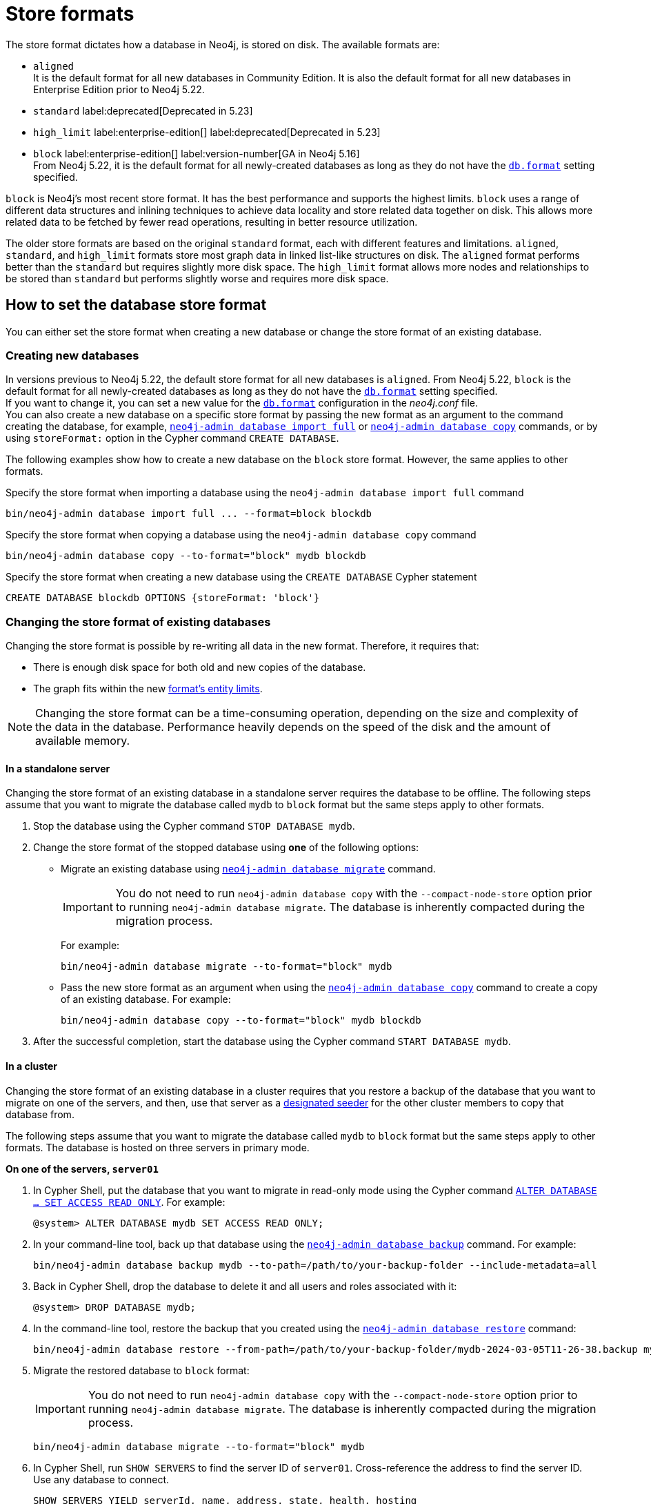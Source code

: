 = Store formats
:description: This page describes store formats in Neo4j.

The store format dictates how a database in Neo4j, is stored on disk.
The available formats are:

* `aligned` +
It is the default format for all new databases in Community Edition.
It is also the default format for all new databases in Enterprise Edition prior to Neo4j 5.22.
* `standard` label:deprecated[Deprecated in 5.23]
* `high_limit` label:enterprise-edition[] label:deprecated[Deprecated in 5.23]
* `block` label:enterprise-edition[] label:version-number[GA in Neo4j 5.16] +
From Neo4j 5.22, it is the default format for all newly-created databases as long as they do not have the xref:configuration/configuration-settings.adoc#config_db.format[`db.format`] setting specified.

`block` is Neo4j's most recent store format.
It has the best performance and supports the highest limits.
`block` uses a range of different data structures and inlining techniques to achieve data locality and store related data together on disk.
This allows more related data to be fetched by fewer read operations, resulting in better resource utilization.

The older store formats are based on the original `standard` format, each with different features and limitations.
`aligned`, `standard`, and `high_limit` formats store most graph data in linked list-like structures on disk.
The `aligned` format performs better than the `standard` but requires slightly more disk space.
The `high_limit` format allows more nodes and relationships to be stored than `standard` but performs slightly worse and requires more disk space.


== How to set the database store format

You can either set the store format when creating a new database or change the store format of an existing database.

[role="enterprise-edition"]
=== Creating new databases

In versions previous to Neo4j 5.22, the default store format for all new databases is `aligned`.
From Neo4j 5.22, `block` is the default format for all newly-created databases as long as they do not have the xref:configuration/configuration-settings.adoc#config_db.format[`db.format`] setting specified. +
If you want to change it, you can set a new value for the xref:configuration/configuration-settings.adoc#config_db.format[`db.format`] configuration in the _neo4j.conf_ file. +
You can also create a new database on a specific store format by passing the new format as an argument to the command creating the database, for example, xref:tools/neo4j-admin/neo4j-admin-import.adoc#import-tool-full[`neo4j-admin database import full`] or xref:backup-restore/copy-database.adoc[`neo4j-admin database copy`] commands, or by using `storeFormat:` option in the Cypher command `CREATE DATABASE`.

The following examples show how to create a new database on the `block` store format.
However, the same applies to other formats.

.Specify the store format when importing a database using the `neo4j-admin database import full` command
[source,shell]
----
bin/neo4j-admin database import full ... --format=block blockdb
----

.Specify the store format when copying a database using the `neo4j-admin database copy` command
[source,shell]
----
bin/neo4j-admin database copy --to-format="block" mydb blockdb
----

.Specify the store format when creating a new database using the `CREATE DATABASE` Cypher statement
[source,cypher]
----
CREATE DATABASE blockdb OPTIONS {storeFormat: 'block'}
----
=== Changing the store format of existing databases

Changing the store format is possible by re-writing all data in the new format.
Therefore, it requires that:

* There is enough disk space for both old and new copies of the database.
* The graph fits within the new <<store-formats-entity-limits, format's entity limits>>.

[NOTE]
====
Changing the store format can be a time-consuming operation, depending on the size and complexity of the data in the database.
Performance heavily depends on the speed of the disk and the amount of available memory.
====

[[change-store-format-standalone]]
==== In a standalone server

Changing the store format of an existing database in a standalone server requires the database to be offline.
The following steps assume that you want to migrate the database called `mydb` to `block` format but the same steps apply to other formats.

. Stop the database using the Cypher command `STOP DATABASE mydb`.
. Change the store format of the stopped database using *one* of the following options:

* Migrate an existing database using xref:tools/neo4j-admin/migrate-database.adoc[`neo4j-admin database migrate`] command.
+
[IMPORTANT]
====
You do not need to run `neo4j-admin database copy` with the `--compact-node-store` option prior to running `neo4j-admin database migrate`.
The database is inherently compacted during the migration process.
====
+
For example:
+
[source,shell]
----
bin/neo4j-admin database migrate --to-format="block" mydb
----

* Pass the new store format as an argument when using the xref:backup-restore/copy-database.adoc[`neo4j-admin database copy`] command to create a copy of an existing database.
For example:
+
[source,shell]
----
bin/neo4j-admin database copy --to-format="block" mydb blockdb
----
. After the successful completion, start the database using the Cypher command `START DATABASE mydb`.

[[change-store-format-cluster]]
==== In a cluster

Changing the store format of an existing database in a cluster requires that you restore a backup of the database that you want to migrate on one of the servers, and then, use that server as a xref:clustering/databases.adoc#cluster-designated-seeder[designated seeder] for the other cluster members to copy that database from.

The following steps assume that you want to migrate the database called `mydb` to `block` format but the same steps apply to other formats.
The database is hosted on three servers in primary mode.

**On one of the servers, `server01`**

. In Cypher Shell, put the database that you want to migrate in read-only mode using the Cypher command xref:database-administration/standard-databases/alter-databases.adoc#manage-databases-alter[`ALTER DATABASE ...​ SET ACCESS READ ONLY`].
For example:
+
[source,cypher]
----
@system> ALTER DATABASE mydb SET ACCESS READ ONLY;
----
. In your command-line tool, back up that database using the xref:backup-restore/online-backup.adoc[`neo4j-admin database backup`] command.
For example:
+
[source,shell]
----
bin/neo4j-admin database backup mydb --to-path=/path/to/your-backup-folder --include-metadata=all
----
. Back in Cypher Shell, drop the database to delete it and all users and roles associated with it:
+
[source,cypher]
----
@system> DROP DATABASE mydb;
----
. In the command-line tool, restore the backup that you created using the xref:backup-restore/restore-backup.adoc[`neo4j-admin database restore`] command:
+
[source,shell]
----
bin/neo4j-admin database restore --from-path=/path/to/your-backup-folder/mydb-2024-03-05T11-26-38.backup mydb
----
. Migrate the restored database to `block` format:
+
[IMPORTANT]
====
You do not need to run `neo4j-admin database copy` with the `--compact-node-store` option prior to running `neo4j-admin database migrate`.
The database is inherently compacted during the migration process.
====
+
[source,shell]
----
bin/neo4j-admin database migrate --to-format="block" mydb
----
. In Cypher Shell, run `SHOW SERVERS` to find the server ID of `server01`.
Cross-reference the address to find the server ID.
Use any database to connect.
+
[source,shell]
----
SHOW SERVERS YIELD serverId, name, address, state, health, hosting
----

**On one of the servers:**

. Use the `system` database and create the migrated database `mydb` using the server ID of `server01`.
The topology of `mydb` is stored in the `system` database and when you create it, it is allocated according to the default topology (which can be shown with `CALL dbms.showTopologyGraphConfig`).
For more information, see xref:clustering/databases.adoc#cluster-designated-seeder[Designated seeder].
+
[source,cypher]
----
CREATE DATABASE mydb OPTIONS {existingData: 'use', existingDataSeedInstance: '<server01 id>'}
----
. Verify that the database is created and available using the Cypher command `SHOW DATABASE mydb`.
. After the successful completion, restore the roles and permissions.
For more information, see xref:backup-restore/restore-backup.adoc#_restore_users_and_roles_metadata[Restore users and roles metadata].


=== Verify the store format

You can verify the store format of a database using the following Cypher:

[source,cypher]
----
SHOW DATABASES YIELD name, store
----

.Result
[role="queryresult"]
----
+----------------------------------+
| name      | store                |
+----------------------------------+
| "blockdb" | "block-block-1.1"    |
| "neo4j"   | "record-aligned-1.1" |
| "system"  | "record-aligned-1.1" |
+----------------------------------+
----

Additionally, you can use the `neo4j-admin database info` command to get detailed information about the store format of a database.
For details, see xref:tools/neo4j-admin/neo4j-admin-store-info.adoc[Display store information].

=== Effects of store format choice

The store format is responsible for how data is written to disk and how to read it.
Some key aspects that may differ between formats are:

* The performance and resource consumption of read and write transactions.
An operation may be faster on one store format than another.
* Size of database files on disk.
Two databases containing identical logical data may have different sizes due to different formats.
* Which files/filenames exist in the database directory.
* Performance in memory-constrained environments.
The same query on different formats may have a different page cache hit ratio when the database does not entirely fit in the page cache.
* The amount of data that can be stored.
See <<store-formats-entity-limits, Store formats and entity limits>> for limitations of the individual formats.
* The order of query results when the order is not specified.
Different store formats may traverse and return data in different order.
* Algorithms used by the Neo4j Admin tools.
Especially `neo4j-admin database check` and `neo4j-admin database import` commands.
Performance and resource utilization may differ.

[[store-formats-entity-limits]]
== Store formats and entity limits

The following tables show the format and Neo4j version compatibility and the limits of the different store formats:

[[aligned-format]]
=== Aligned format

.Aligned format and Neo4j version compatibility
[options="header"]
|===
| Name | Store format version | Introduced in | Default in | Unsupported from

| `ALIGNED_V5_0`
| `record-aligned-1.1`
| `5.0.0`
| CE, EE < Neo4j 5.22
|

| `ALIGNED_V4_3`
| `AF4.3.0`
| `4.3.0`
| `5.0.0`
|

| `ALIGNED_V4_1`
| `AF4.1.a`
| `4.1.0`
| `5.0.0`
|
|===


[[aligned-limits]]
.Aligned format entity limits
[options="header"]
|===
| Name | Limit

| Property keys
| `2^24` (16 777 216)

| Nodes
| `2^35` (34 359 738 368)

| Relationships
| `2^35` (34 359 738 368)

| Properties
| `2^36` (68 719 476 736)

| Labels
| `2^31` (2 147 483 648)

| Relationship types
| `2^16` (65 536)

| Relationship groups
| `2^35` (34 359 738 368)
|===


[role=label--deprecated-5.23]
[[standard-format]]
=== Standard format


.Standard format and Neo4j version compatibility
[options="header"]
|===
| Name | Store format version | Introduced in | Unsupported from

| `STANDARD_V5_0`
| `record-standard-1.1`
| `5.0.0`
|

| `STANDARD_V4_3`
| `SF4.3.0`
| `4.3.0`
| `5.0.0`

| `STANDARD_V4_0`
| `SF4.0.0`
| `4.0.0`
| `5.0.0`

| `STANDARD_V3_4`
| `v0.A.9`
| `3.4.0`
| `5.0.0`
|===


[[standard-limits]]
.Standard format entity limits
[options="header"]
|===
| Name | Limit

| Property keys
| `2^24` (16 777 216)

| Nodes
| `2^35` (34 359 738 368)

| Relationships
| `2^35` (34 359 738 368)

| Properties
| `2^36` (68 719 476 736)

| Labels
| `2^31` (2 147 483 648)

| Relationship types
| `2^16` (65 536)

| Relationship groups
| `2^35` (34 359 738 368)
|===

[role=enterprise-edition label--deprecated-5.23]
[[high-limit-format]]
=== High_limit format


.High_limit format and Neo4j version compatibility
[options="header"]
|===
| Name | Store format version | Introduced in | Unsupported from

| `HIGH_LIMIT_V5_0`
| `record-high_limit-1.1`
| `5.0.0`
|

| `HIGH_LIMIT_V4_3_0`
| `HL4.3.0`
| `4.3.0`
| `5.0.0`

| `HIGH_LIMIT_V4_0_0`
| `HL4.0.0`
| `4.0.0`
| `5.0.0`

| `HIGH_LIMIT_V3_4_0`
| `vE.H.4`
| `3.4.0`
| `5.0.0`

| `HIGH_LIMIT_V3_2_0`
| `vE.H.3`
| `3.2.0`
| `5.0.0`

| `HIGH_LIMIT_V3_1_0`
| `vE.H.2`
| `3.1.0`
| `5.0.0`

| `HIGH_LIMIT_V3_0_6`
| `vE.H.0b`
| `3.0.6`
| `5.0.0`

| `HIGH_LIMIT_V3_0_0`
| `vE.H.0`
| `3.0.0`
| `5.0.0`
|===


[[high-format-limits]]
.High_limit format entity limits
[options="header"]
|===
| Name | Limit

| Property keys
| `2^24` (16 777 216)

| Nodes
| `2^50` (1 Quadrillion)

| Relationships
| `2^50` (1 Quadrillion)

| Properties
| `2^50` (1 Quadrillion)

| Labels
| `2^31` (2 147 483 648)

| Relationship types
| `2^24` (16 777 216)

| Relationship groups
| `2^50` (1 Quadrillion)
|===

[role=enterprise-edition]
[[block-format]]
=== Block format

.Block format and Neo4j version compatibility
[options="header"]
|===
| Name | Store format version | Introduced in | GA from | Default in

| `BLOCK_V1`
| `block-block-1.1`
| `5.14.0`
| `5.16.0`
| `5.22.0`

|===


[[block-format-limits]]
.Block format entity limits
[options="header"]
|===
| Name | Limit

| Nodes
| `2^48` (281 474 976 710 656)

| Relationships
| `∞` (no defined upper bound)

| Properties
| `∞` (no defined upper bound)

| Labels
| `2^31` (2 147 483 648)

| Relationship types
| `2^30` (1 073 741 824)

| Property keys
| `2^31` (2 147 483 648)

|===
